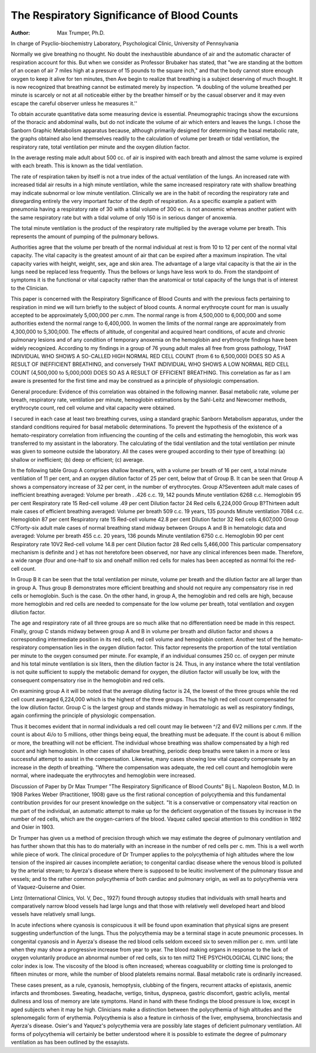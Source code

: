 The Respiratory Significance of Blood Counts
=============================================

:Author: Max Trumper, Ph.D.
In charge of Psyclio-biochemistry Laboratory, Psychological Clinic,
University of Pennsylvania

Normally we give breathing no thought. No doubt the inexhaustible abundance of air and the automatic character of respiration account for this. But when we consider as Professor Brubaker
has stated, that "we are standing at the bottom of an ocean of air
7 miles high at a pressure of 15 pounds to the square inch," and
that the body cannot store enough oxygen to keep it alive for ten
minutes, then Ave begin to realize that breathing is a subject deserving of much thought.
It is now recognized that breathing cannot be estimated merely
by inspection. "A doubling of the volume breathed per minute is
scarcely or not at all noticeable either by the breather himself or
by the casual observer and it may even escape the careful observer
unless he measures it.''

To obtain accurate quantitative data some measuring device is
essential. Pneumographic tracings show the excursions of the
thoracic and abdominal walls, but do not indicate the volume of
air which enters and leaves the lungs. I chose the Sanborn Graphic
Metabolism apparatus because, although primarily designed for determining the basal metabolic rate, the graphs obtained also lend
themselves readily to the calculation of volume per breath or tidal
ventilation, the respiratory rate, total ventilation per minute and
the oxygen dilution factor.

In the average resting male adult about 500 cc. of air is inspired
with each breath and almost the same volume is expired with each
breath. This is known as the tidal ventilation.

The rate of respiration taken by itself is not a true index of the
actual ventilation of the lungs. An increased rate with increased
tidal air results in a high minute ventilation, while the same increased respiratory rate with shallow breathing may indicate subnormal or low minute ventilation. Clinically we are in the habit of
recording the respiratory rate and disregarding entirely the very
important factor of the depth of respiration. As a specific example
a patient with pneumonia having a respiratory rate of 30 with a
tidal volume of 300 ec. is not anoxemic whereas another patient
with the same respiratory rate but with a tidal volume of only 150
is in serious danger of anoxemia.

The total minute ventilation is the product of the respiratory
rate multiplied by the average volume per breath. This represents
the amount of pumping of the pulmonary bellows.

Authorities agree that the volume per breath of the normal individual at rest is from 10 to 12 per cent of the normal vital capacity.
The vital capacity is the greatest amount of air that can be expired
after a maximum inspiration. The vital capacity varies with height,
weight, sex, age and skin area. The advantage of a large vital capacity is that the air in the lungs need be replaced less frequently.
Thus the bellows or lungs have less work to do. From the standpoint of symptoms it is the functional or vital capacity rather than
the anatomical or total capacity of the lungs that is of interest to
the Clinician.

This paper is concerned with the Respiratory Significance of
Blood Counts and with the previous facts pertaining to respiration
in mind we will turn briefly to the subject of blood counts.
A normal erythrocyte count for man is usually accepted to be
approximately 5,000,000 per c.mm. The normal range is from
4,500,000 to 6,000,000 and some authorities extend the normal range
to 6,400,000. In women the limits of the normal range are approximately from 4,300,000 to 5,300,000.
The effects of altitude, of congenital and acquired heart conditions, of acute and chronic pulmonary lesions and of any condition
of temporary anoxemia on the hemoglobin and erythrocyte findings
have been widely recognized. According to my findings in a group
of 76 young adult males all free from gross pathology, THAT INDIVIDUAL WHO SHOWS A SO-CALLED HIGH NORMAL RED
CELL COUNT (from 6 to 6,500,000) DOES SO AS A RESULT OF
INEFFICIENT BREATHING, and conversely THAT INDIVIDUAL WHO SHOWS A LOW NORMAL RED CELL COUNT
(4,500,000 to 5,000,000) DOES SO AS A RESULT OF EFFICIENT BREATHING. This correlation as far as I am aware is
presented for the first time and may be construed as a principle
of physiologic compensation.

General procedure: Evidence of this correlation was obtained
in the following manner. Basal metabolic rate, volume per breath,
respiratory rate, ventilation per minute, hemoglobin estimations by
the Sahl-Leitz and Newcomer methods, erythrocyte count, red cell
volume and vital capacity were obtained.

I secured in each case at least two breathing curves, using a
standard graphic Sanborn Metabolism apparatus, under the standard conditions required for basal metabolic determinations. To prevent the hypothesis of the existence of a hemato-respiratory correlation from influencing the counting of the cells and estimating the
hemoglobin, this work was transferred to my assistant in the laboratory. The calculating of the tidal ventilation and the total ventilation per minute was given to someone outside the laboratory.
All the cases were grouped according to their type of breathing:
(a) shallow or inefficient; (b) deep or efficient; (c) average.

In the following table Group A comprises shallow breathers,
with a volume per breath of 16 per cent, a total minute ventilation
of 11 per cent, and an oxygen dilution factor of 25 per cent, below
that of Group B. It can be seen that Group A shows a compensatory increase of 32 per cent, in the number of erythrocytes.
Group A?Seventeen adult male cases of inefficient breathing averaged:
Volume per breath   . .426 c.c. 19, 142 pounds
Minute ventilation 6268 c.c. Hemoglobin  95 per cent
Respiratory rate 15 Red-cell volume    .49 per cent
Dilution factor 24 Red cells  6,224,000
Group B?Thirteen adult male cases of efficient breathing averaged:
Volume per breath 509 c.c. 19 years, 135 pounds
Minute ventilation 7084 c.c. Hemoglobin 87 per cent
Respiratory rate  15 Red-cell volume 42.8 per cent
Dilution factor 32 Red cells  4,607,000
Group C?Forty-six adult male cases of normal breathing stand midway between Groups A and B in hematologic data and averaged:
Volume per breath 455 c.c. 20 years, 136 pounds
Minute ventilation 6750 c.c. Hemoglobin 90 per cent
Respiratory rate 10V2 Red-cell volume 14.8 per cent
Dilution factor 28 Red cells  5,466,000
This particular compensatory mechanism is definite and } et has
not heretofore been observed, nor have any clinical inferences been
made. Therefore, a wide range (four and one-half to six and onehalf million red cells for males has been accepted as normal foi
the red-cell count.

In Group B it can be seen that the total ventilation per minute,
volume per breath and the dilution factor are all larger than in
group A. Thus group B demonstrates more efficient breathing and
should not require any compensatory rise in red cells or hemoglobin.
Such is the case. On the other hand, in group A, the hemoglobin and
red cells are high, because more hemoglobin and red cells are needed
to compensate for the low volume per breath, total ventilation and
oxygen dilution factor.

The age and respiratory rate of all three groups are so much
alike that no differentiation need be made in this respect.
Finally, group C stands midway between group A and B in
volume per breath and dilution factor and shows a corresponding
intermediate position in its red cells, red cell volume and hemoglobin content.
Another test of the hemato-respiratory compensation lies in the
oxygen dilution factor. This factor represents the proportion of the
total ventilation per minute to the oxygen consumed per minute.
For example, if an individual consumes 250 cc. of oxygen per minute
and his total minute ventilation is six liters, then the dilution factor
is 24. Thus, in any instance where the total ventilation is not quite
sufficient to supply the metabolic demand for oxygen, the dilution
factor will usually be low, with the consequent compensatory rise in
the hemoglobin and red cells.

On examining group A it will be noted that the average diluting
factor is 24, the lowest of the three groups while the red cell count
averaged 6,224,000 which is the highest of the three groups. Thus
the high red cell count compensated for the low dilution factor.
Group C is the largest group and stands midway in hematologic
as well as respiratory findings, again confirming the principle of
physiologic compensation.

Thus it becomes evident that in normal individuals a red cell
count may lie between ^/2 and 6V2 millions per c.mm. If the count
is about 4i/o to 5 millions, other things being equal, the breathing
must be adequate. If the count is about 6 million or more, the
breathing will not be efficient. The individual whose breathing was
shallow compensated by a high red count and high hemoglobin.
In other cases of shallow breathing, periodic deep breaths were
taken in a more or less successful attempt to assist in the compensation. Likewise, many cases showing low vital capacity compensate by an increase in the depth of breathing. "Where the
compensation was adequate, the red cell count and hemoglobin
were normal, where inadequate the erythrocytes and hemoglobin
were increased.

Discussion of Paper by Dr Max Trumper
"The Respiratory Significance of Blood Counts"
Bij L. Napoleon Boston, M.D.
In 1908 Parkes Weber (Practitioner, 1908) gave us the first
rational conception of polycythemia and this fundamental contribution provides for our present knowledge on the subject. "It is a
conservative or compensatory vital reaction on the part of the individual, an automatic attempt to make up for the deficient oxygenation of the tissues by increase in the number of red cells, which are
the oxygen-carriers of the blood. Vaquez called special attention
to this condition in 1892 and Osier in 1903.

Dr Trumper has given us a method of precision through which
we may estimate the degree of pulmonary ventilation and has
further shown that this has to do materially with an increase in
the number of red cells per c. mm. This is a well worth while piece
of work. The clinical procedure of Dr Trumper applies to the
polycythemia of high altitudes where the low tension of the inspired
air causes incomplete aeriation; to congenital cardiac disease where
the venous blood is polluted by the arterial stream; to Ayerza's disease where there is supposed to be leuitic involvement of the pulmonary tissue and vessels; and to the rather common polycythemia
of both cardiac and pulmonary origin, as well as to polycythemia
vera of Vaquez-Quiserne and Osier.

Lintz (International Clinics, Vol. V, Dec., 1927) found through
autopsy studies that individuals with small hearts and comparatively
narrow blood vessels had large lungs and that those with relatively
well developed heart and blood vessels have relatively small lungs.

In acute infections where cyanosis is conspicuous it will be
found upon examination that physical signs are present suggesting
underfunction of the lungs. Thus the polycythemia may be a terminal stage in acute pneumonic processes. In congenital cyanosis
and in Ayerza's disease the red blood cells seldom exceed six to seven
million per c. mm. until late when they may show a progressive increase from year to year.
The blood making organs in response to the lack of oxygen
voluntarily produce an abnormal number of red cells, six to ten mil12 THE PSYCHOLOGICAL CLINIC
lions; the color index is low. The viscosity of the blood is often increased; whereas coaguability or clotting time is prolonged to fifteen minutes or more, while the number of blood platelets remains
normal. Basal metabolic rate is ordinarily increased.

These cases present, as a rule, cyanosis, hemoptysis, clubbing of
the fingers, recurrent attacks of epistaxis, anemic infarcts and thromboses. Sweating, headache, vertigo, tinitus, dyspneoa, gastric discomfort, gastric acliylis, mental dullness and loss of memory are
late symptoms. Hand in hand with these findings the blood pressure is low, except in aged subjects when it may be high. Clinicians
make a distinction between the polycythemia of high altitudes and
the splenomegalic form of erythemia. Polycythemia is also a feature
in cirrhosis of the liver, emphysema, bronchiectasis and Ayerza's
disease. Osier's and Yaquez's polycythemia vera are possibly late
stages of deficient pulmonary ventilation. All forms of polycythemia will certainly be better understood where it is possible to
estimate the degree of pulmonary ventilation as has been outlined
by the essayists.
